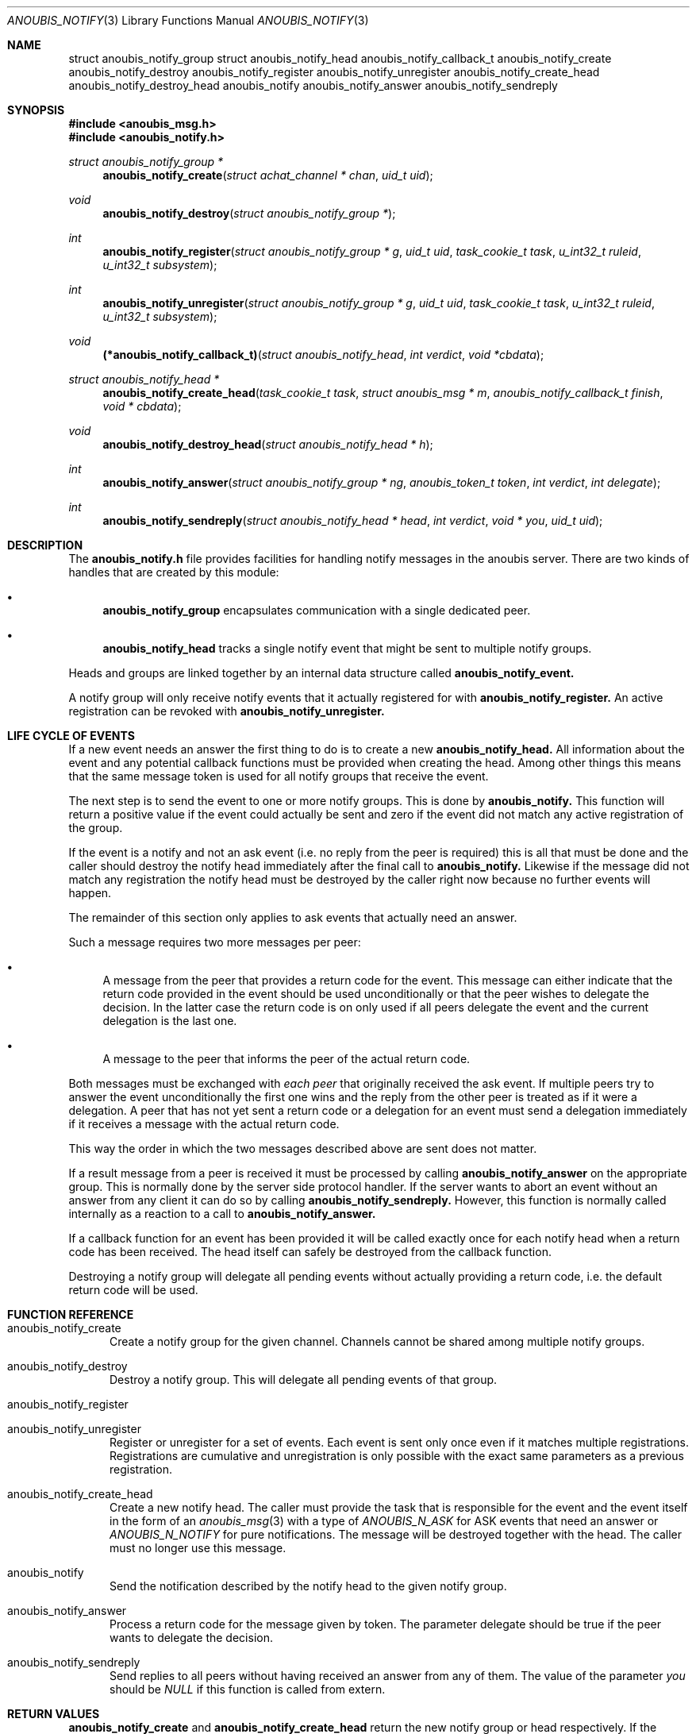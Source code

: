 .\"	$OpenBSD: mdoc.template,v 1.9 2004/07/02 10:36:57 jmc Exp $
.\"
.\" Copyright (c) 2007 GeNUA mbH <info@genua.de>
.\"
.\" All rights reserved.
.\"
.\" Redistribution and use in source and binary forms, with or without
.\" modification, are permitted provided that the following conditions
.\" are met:
.\" 1. Redistributions of source code must retain the above copyright
.\"    notice, this list of conditions and the following disclaimer.
.\" 2. Redistributions in binary form must reproduce the above copyright
.\"    notice, this list of conditions and the following disclaimer in the
.\"    documentation and/or other materials provided with the distribution.
.\"
.\" THIS SOFTWARE IS PROVIDED BY THE COPYRIGHT HOLDERS AND CONTRIBUTORS
.\" "AS IS" AND ANY EXPRESS OR IMPLIED WARRANTIES, INCLUDING, BUT NOT
.\" LIMITED TO, THE IMPLIED WARRANTIES OF MERCHANTABILITY AND FITNESS FOR
.\" A PARTICULAR PURPOSE ARE DISCLAIMED. IN NO EVENT SHALL THE COPYRIGHT
.\" OWNER OR CONTRIBUTORS BE LIABLE FOR ANY DIRECT, INDIRECT, INCIDENTAL,
.\" SPECIAL, EXEMPLARY, OR CONSEQUENTIAL DAMAGES (INCLUDING, BUT NOT LIMITED
.\" TO, PROCUREMENT OF SUBSTITUTE GOODS OR SERVICES; LOSS OF USE, DATA, OR
.\" PROFITS; OR BUSINESS INTERRUPTION) HOWEVER CAUSED AND ON ANY THEORY OF
.\" LIABILITY, WHETHER IN CONTRACT, STRICT LIABILITY, OR TORT (INCLUDING
.\" NEGLIGENCE OR OTHERWISE) ARISING IN ANY WAY OUT OF THE USE OF THIS
.\" SOFTWARE, EVEN IF ADVISED OF THE POSSIBILITY OF SUCH DAMAGE.
.\"
.Dd February 29, 2008
.Dt ANOUBIS_NOTIFY 3
.Os Anoubis
.Sh NAME
.Nm struct anoubis_notify_group
.Nm struct anoubis_notify_head
.Nm anoubis_notify_callback_t
.Nm anoubis_notify_create
.Nm anoubis_notify_destroy
.Nm anoubis_notify_register
.Nm anoubis_notify_unregister
.Nm anoubis_notify_create_head
.Nm anoubis_notify_destroy_head
.Nm anoubis_notify
.Nm anoubis_notify_answer
.Nm anoubis_notify_sendreply
.Sh SYNOPSIS
.In anoubis_msg.h
.In anoubis_notify.h
.Ft struct anoubis_notify_group *
.Fn anoubis_notify_create "struct achat_channel * chan" "uid_t uid"
.Ft void
.Fn anoubis_notify_destroy "struct anoubis_notify_group *"
.Ft int
.Fn anoubis_notify_register "struct anoubis_notify_group * g" "uid_t uid" "task_cookie_t task" "u_int32_t ruleid" "u_int32_t subsystem"
.Ft int
.Fn anoubis_notify_unregister "struct anoubis_notify_group * g" "uid_t uid" "task_cookie_t task" "u_int32_t ruleid" "u_int32_t subsystem"
.Ft void
.Fn "(*anoubis_notify_callback_t)" "struct anoubis_notify_head" "int verdict" "void *cbdata"
.Ft struct anoubis_notify_head *
.Fn anoubis_notify_create_head "task_cookie_t task" "struct anoubis_msg * m" "anoubis_notify_callback_t finish" "void * cbdata"
.Ft void
.Fn anoubis_notify_destroy_head "struct anoubis_notify_head * h"
.Ft int
.Fn anoubis_notify_answer "struct anoubis_notify_group * ng" "anoubis_token_t token" "int verdict" "int delegate"
.Ft int
.Fn anoubis_notify_sendreply "struct anoubis_notify_head * head" "int verdict" "void * you" "uid_t uid"
.Sh DESCRIPTION
The
.Nm anoubis_notify.h
file provides facilities for handling notify messages in the anoubis
server.
There are two kinds of handles that are created by this module:
.Bl -bullet
.It
.Nm anoubis_notify_group
encapsulates communication with a single dedicated peer.
.It
.Nm anoubis_notify_head
tracks a single notify event that might be sent to multiple notify groups.
.El
.Pp
Heads and groups are linked together by an internal data structure
called
.Nm anoubis_notify_event.
.Pp
A notify group will only receive notify events that it actually registered
for with
.Nm anoubis_notify_register.
An active registration can be revoked with
.Nm anoubis_notify_unregister.
.Sh LIFE CYCLE OF EVENTS
If a new event needs an answer the first thing to do is to
create a new
.Nm anoubis_notify_head.
All information about the event and any potential callback functions
must be provided when creating the head.
Among other things this means that the same message token is used
for all notify groups that receive the event.
.Pp
The next step is to send the event to one or more notify groups.
This is done by
.Nm anoubis_notify.
This function will return a positive value if the event could actually
be sent and zero if the event did not match any active registration of
the group.
.Pp
If the event is a notify and not an ask event (i.e. no reply from the
peer is required) this is all that must be done and the caller should
destroy the notify head immediately after the final call to
.Nm anoubis_notify.
Likewise if the message did not match any registration the notify head
must be destroyed by the caller right now because no further events will
happen.
.Pp
The remainder of this section only applies to ask events that actually
need an answer.
.Pp
Such a message requires two more messages per peer:
.Bl -bullet
.It
A message from the peer that provides a return code for the event.
This message can either indicate that the return code provided in the event
should be used unconditionally or that the peer wishes to delegate the
decision.
In the latter case the return code is on only used if all peers
delegate the event and the current delegation is the last one.
.It
A message to the peer that informs the peer of the actual return code.
.El
.Pp
Both messages must be exchanged with
.Em each peer
that originally received the ask event.
If multiple peers try to answer the event unconditionally the first one
wins and the reply from the other peer is treated as if it were a delegation.
A peer that has not yet sent a return code or a delegation for an event
must send a delegation immediately if it receives a message with the
actual return code.
.Pp
This way the order in which the two messages described above are
sent does not matter.
.Pp
If a result message from a peer is received it must be processed
by calling
.Nm anoubis_notify_answer
on the appropriate group.
This is normally done by the server side protocol handler.
If the server wants to abort an event without an answer from any client
it can do so by calling
.Nm anoubis_notify_sendreply.
However, this function is normally called internally as a reaction to
a call to
.Nm anoubis_notify_answer.
.Pp
If a callback function for an event has been provided it will be called
exactly once for each notify head when a return code has been received.
The head itself can safely be destroyed from the callback function.
.Pp
Destroying a notify group will delegate all pending events without actually
providing a return code, i.e. the default return code will be used.
.Sh FUNCTION REFERENCE
.Bl -tag -width "MMM"
.It anoubis_notify_create
Create a notify group for the given channel.
Channels cannot be shared among multiple notify groups.
.It anoubis_notify_destroy
Destroy a notify group.
This will delegate all pending events of that group.
.It anoubis_notify_register
.It anoubis_notify_unregister
Register or unregister for a set of events.
Each event is sent only once even if it matches multiple registrations.
Registrations are cumulative and unregistration is only possible with the
exact same parameters as a previous registration.
.It anoubis_notify_create_head
Create a new notify head.
The caller must provide the task that is responsible for the event
and the event itself in the form of an
.Xr anoubis_msg 3
with a type of
.Em ANOUBIS_N_ASK
for ASK events that need an answer or
.Em ANOUBIS_N_NOTIFY
for pure notifications.
The message will be destroyed together with the head.
The caller must no longer use this message.
.It anoubis_notify
Send the notification described by the notify head to the given notify group.
.It anoubis_notify_answer
Process a return code for the message given by token.
The parameter delegate should be true if the peer wants to delegate
the decision.
.It anoubis_notify_sendreply
Send replies to all peers without having received an answer from any of them.
The value of the parameter
.Va you
should be
.Em NULL
if this function is called from extern.
.El
.Sh RETURN VALUES
.Nm anoubis_notify_create
and
.Nm anoubis_notify_create_head
return the new notify group or head respectively.
If the creation fails NULL is returned.
.Pp
.Nm anoubis_notify_register,
.Nm anoubis_notify_unregister,
.Nm anoubis_notify_answer
and
.Nm anoubis_notify_sendreply
return zero on success and a negative errno value in case of an error.
.Pp
.Nm anoubis_notify
returns a negative errno value in case of an error, zero if the message
was not sent because it did not match any registration and one if the
message was successfully sent.
.Sh SEE ALSO
.Xr anoubis_client 3 ,
.Xr anoubis_server 3 ,
.Xr anoubis_msg 3 ,
.Xr anouis_chat 3 ,
.Xr errno 2 ,
.Sh AUTHORS
Christian Ehrhardt <ehrhardt@genua.de>
